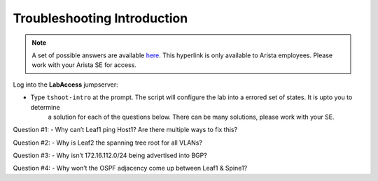 Troubleshooting Introduction
============================

.. image:: images/tshoot_intro_1.png
   :align: center

.. note:: A set of possible answers are available here_. This hyperlink is only available to Arista employees.
          Please work with your Arista SE for access.

.. _here: https://drive.google.com/file/d/16NJ0hKy2ZfhV4Z4fdLgcp6hBnJ_iIn9P/view?usp=sharing

Log into the **LabAccess** jumpserver:

- Type ``tshoot-intro`` at the prompt. The script will configure the lab into a errored set of states. It is upto you to determine
   a solution for each of the questions below. There can be many solutions, please work with your SE.

Question #1:
- Why can’t Leaf1 ping Host1? Are there multiple ways to fix this?

Question #2:
- Why is Leaf2 the spanning tree root for all VLANs?

Question #3:
- Why isn’t 172.16.112.0/24 being advertised into BGP?

Question #4:
- Why won’t the OSPF adjacency come up between Leaf1 & Spine1?

